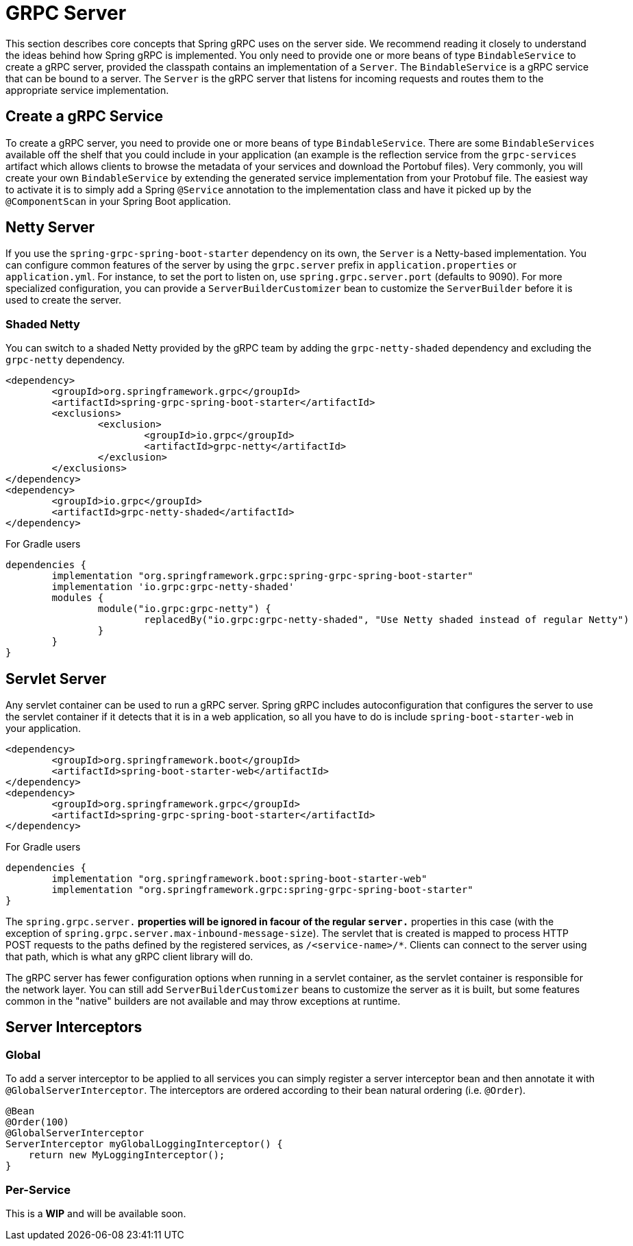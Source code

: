 [[server]]
= GRPC Server

This section describes core concepts that Spring gRPC uses on the server side. We recommend reading it closely to understand the ideas behind how Spring gRPC is implemented.
You only need to provide one or more beans of type `BindableService` to create a gRPC server, provided the classpath contains an implementation of a `Server`. The `BindableService` is a gRPC service that can be bound to a server.
The `Server` is the gRPC server that listens for incoming requests and routes them to the appropriate service implementation.

== Create a gRPC Service

To create a gRPC server, you need to provide one or more beans of type `BindableService`.
There are some `BindableServices` available off the shelf that you could include in your application (an example is the reflection service from the `grpc-services` artifact which allows clients to browse the metadata of your services and download the Portobuf files). 
Very commonly, you will create your own `BindableService` by extending the generated service implementation from your Protobuf file.
The easiest way to activate it is to simply add a Spring `@Service` annotation to the implementation class and have it picked up by the `@ComponentScan` in your Spring Boot application.

== Netty Server

If you use the `spring-grpc-spring-boot-starter` dependency on its own, the `Server` is a Netty-based implementation.
You can configure common features of the server by using the `grpc.server` prefix in `application.properties` or `application.yml`.
For instance, to set the port to listen on, use `spring.grpc.server.port` (defaults to 9090).
For more specialized configuration, you can provide a `ServerBuilderCustomizer` bean to customize the `ServerBuilder` before it is used to create the server.

=== Shaded Netty

You can switch to a shaded Netty provided by the gRPC team by adding the `grpc-netty-shaded` dependency and excluding the `grpc-netty` dependency.

[source,xml]
----
<dependency>
	<groupId>org.springframework.grpc</groupId>
	<artifactId>spring-grpc-spring-boot-starter</artifactId>
	<exclusions>
		<exclusion>
			<groupId>io.grpc</groupId>
			<artifactId>grpc-netty</artifactId>
		</exclusion>
	</exclusions>
</dependency>
<dependency>
	<groupId>io.grpc</groupId>
	<artifactId>grpc-netty-shaded</artifactId>
</dependency>
----

For Gradle users

[source,gradle]
----
dependencies {
	implementation "org.springframework.grpc:spring-grpc-spring-boot-starter"
	implementation 'io.grpc:grpc-netty-shaded'
	modules {
		module("io.grpc:grpc-netty") {
			replacedBy("io.grpc:grpc-netty-shaded", "Use Netty shaded instead of regular Netty")
		}
	}
}
----

== Servlet Server

Any servlet container can be used to run a gRPC server.
Spring gRPC includes autoconfiguration that configures the server to use the servlet container if it detects that it is in a web application, so all you have to do is include `spring-boot-starter-web` in your application.

[source,xml]
----
<dependency>
	<groupId>org.springframework.boot</groupId>
	<artifactId>spring-boot-starter-web</artifactId>
</dependency>
<dependency>
	<groupId>org.springframework.grpc</groupId>
	<artifactId>spring-grpc-spring-boot-starter</artifactId>
</dependency>
----

For Gradle users

[source,gradle]
----
dependencies {
	implementation "org.springframework.boot:spring-boot-starter-web"
	implementation "org.springframework.grpc:spring-grpc-spring-boot-starter"
}
----

The `spring.grpc.server.*` properties will be ignored in facour of the regular `server.*` properties in this case (with the exception of `spring.grpc.server.max-inbound-message-size`).
The servlet that is created is mapped to process HTTP POST requests to the paths defined by the registered services, as `/<service-name>/*`.
Clients can connect to the server using that path, which is what any gRPC client library will do.

The gRPC server has fewer configuration options when running in a servlet container, as the servlet container is responsible for the network layer.
You can still add `ServerBuilderCustomizer` beans to customize the server as it is built, but some features common in the "native" builders are not available and may throw exceptions at runtime.

[[server-interceptor]]
== Server Interceptors

=== Global
To add a server interceptor to be applied to all services you can simply register a server interceptor bean and then annotate it with `@GlobalServerInterceptor`.
The interceptors are ordered according to their bean natural ordering (i.e. `@Order`).

[source,java]
----
@Bean
@Order(100)
@GlobalServerInterceptor
ServerInterceptor myGlobalLoggingInterceptor() {
    return new MyLoggingInterceptor();
}
----

=== Per-Service
This is a **WIP** and will be available soon.
